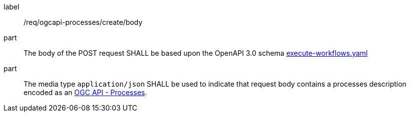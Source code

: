 [[req_ogcapi-processes_create_body]]
[requirement]
====
[%metadata]
label:: /req/ogcapi-processes/create/body
part:: The body of the POST request SHALL be based upon the OpenAPI 3.0 schema https://github.com/opengeospatial/ogcapi-processes/blob/master/openapi/schemas/processes-workflows/execute-workflows.yaml[execute-workflows.yaml]
part:: The media type `application/json` SHALL be used to indicate that request body contains a processes description encoded as an <<rc_ogcapi-processes,OGC API - Processes>>.
====
